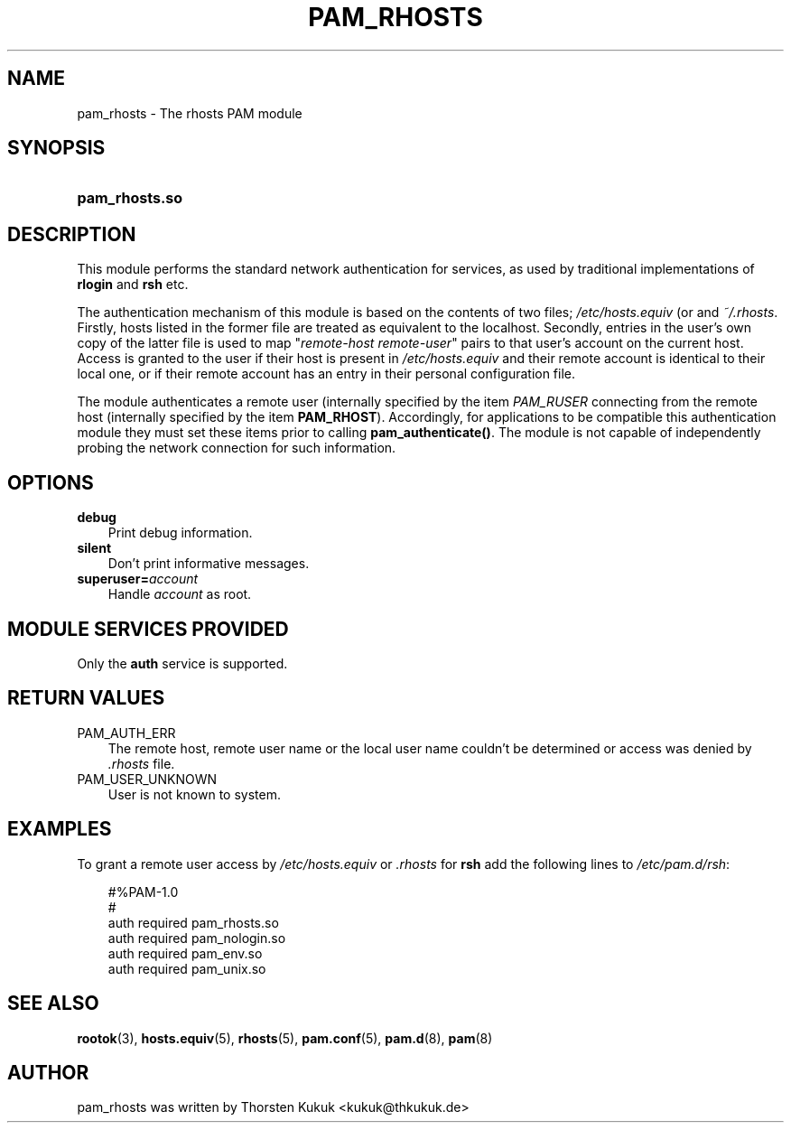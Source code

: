 .\"     Title: pam_rhosts
.\"    Author: 
.\" Generator: DocBook XSL Stylesheets v1.70.1 <http://docbook.sf.net/>
.\"      Date: 06/28/2006
.\"    Manual: Linux\-PAM Manual
.\"    Source: Linux\-PAM Manual
.\"
.TH "PAM_RHOSTS" "8" "06/28/2006" "Linux\-PAM Manual" "Linux\-PAM Manual"
.\" disable hyphenation
.nh
.\" disable justification (adjust text to left margin only)
.ad l
.SH "NAME"
pam_rhosts \- The rhosts PAM module
.SH "SYNOPSIS"
.HP 14
\fBpam_rhosts.so\fR
.SH "DESCRIPTION"
.PP
This module performs the standard network authentication for services, as used by traditional implementations of
\fBrlogin\fR
and
\fBrsh\fR
etc.
.PP
The authentication mechanism of this module is based on the contents of two files;
\fI/etc/hosts.equiv\fR
(or and
\fI~/.rhosts\fR. Firstly, hosts listed in the former file are treated as equivalent to the localhost. Secondly, entries in the user's own copy of the latter file is used to map "\fIremote\-host remote\-user\fR" pairs to that user's account on the current host. Access is granted to the user if their host is present in
\fI/etc/hosts.equiv\fR
and their remote account is identical to their local one, or if their remote account has an entry in their personal configuration file.
.PP
The module authenticates a remote user (internally specified by the item
\fIPAM_RUSER\fR
connecting from the remote host (internally specified by the item
\fBPAM_RHOST\fR). Accordingly, for applications to be compatible this authentication module they must set these items prior to calling
\fBpam_authenticate()\fR. The module is not capable of independently probing the network connection for such information.
.SH "OPTIONS"
.TP 3n
\fBdebug\fR
Print debug information.
.TP 3n
\fBsilent\fR
Don't print informative messages.
.TP 3n
\fBsuperuser=\fR\fB\fIaccount\fR\fR
Handle
\fIaccount\fR
as root.
.SH "MODULE SERVICES PROVIDED"
.PP
Only the
\fBauth\fR
service is supported.
.SH "RETURN VALUES"
.TP 3n
PAM_AUTH_ERR
The remote host, remote user name or the local user name couldn't be determined or access was denied by
\fI.rhosts\fR
file.
.TP 3n
PAM_USER_UNKNOWN
User is not known to system.
.SH "EXAMPLES"
.PP
To grant a remote user access by
\fI/etc/hosts.equiv\fR
or
\fI.rhosts\fR
for
\fBrsh\fR
add the following lines to
\fI/etc/pam.d/rsh\fR:
.sp
.RS 3n
.nf
#%PAM\-1.0
#
auth     required       pam_rhosts.so
auth     required       pam_nologin.so
auth     required       pam_env.so
auth     required       pam_unix.so
      
.fi
.RE
.sp
.SH "SEE ALSO"
.PP

\fBrootok\fR(3),
\fBhosts.equiv\fR(5),
\fBrhosts\fR(5),
\fBpam.conf\fR(5),
\fBpam.d\fR(8),
\fBpam\fR(8)
.SH "AUTHOR"
.PP
pam_rhosts was written by Thorsten Kukuk <kukuk@thkukuk.de>

